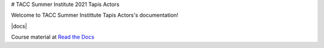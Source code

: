 # TACC Summer Institute 2021 Tapis Actors


Welcome to TACC Summer Instittute Tapis Actors's documentation!

|docs|

Course material at `Read the Docs`_

.. _Read the Docs: https://summer-institute-2021-tapis-actors.readthedocs.io/



